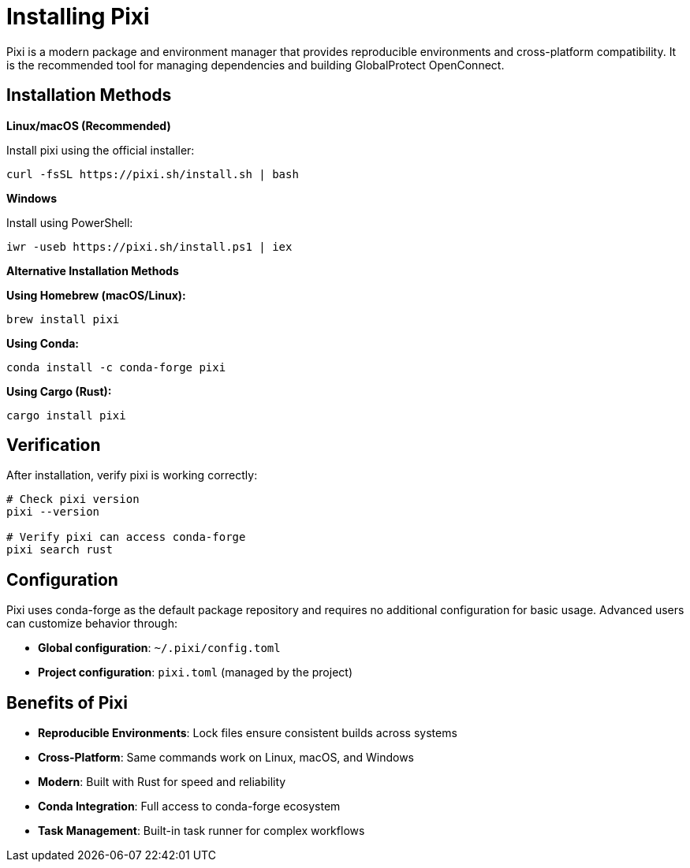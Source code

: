 = Installing Pixi

Pixi is a modern package and environment manager that provides reproducible environments and cross-platform compatibility. It is the recommended tool for managing dependencies and building GlobalProtect OpenConnect.

== Installation Methods

**Linux/macOS (Recommended)**

Install pixi using the official installer:

[source,bash]
----
curl -fsSL https://pixi.sh/install.sh | bash
----

**Windows**

Install using PowerShell:

[source,powershell]
----
iwr -useb https://pixi.sh/install.ps1 | iex
----

**Alternative Installation Methods**

**Using Homebrew (macOS/Linux):**
[source,bash]
----
brew install pixi
----

**Using Conda:**
[source,bash]
----
conda install -c conda-forge pixi
----

**Using Cargo (Rust):**
[source,bash]
----
cargo install pixi
----

== Verification

After installation, verify pixi is working correctly:

[source,bash]
----
# Check pixi version
pixi --version

# Verify pixi can access conda-forge
pixi search rust
----

== Configuration

Pixi uses conda-forge as the default package repository and requires no additional configuration for basic usage. Advanced users can customize behavior through:

* **Global configuration**: `~/.pixi/config.toml`
* **Project configuration**: `pixi.toml` (managed by the project)

== Benefits of Pixi

* **Reproducible Environments**: Lock files ensure consistent builds across systems
* **Cross-Platform**: Same commands work on Linux, macOS, and Windows
* **Modern**: Built with Rust for speed and reliability
* **Conda Integration**: Full access to conda-forge ecosystem
* **Task Management**: Built-in task runner for complex workflows
